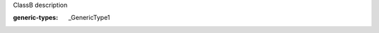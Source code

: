 .. mod-type:: new

.. module:: module_1

.. class:: ClassB

   ClassB description

   :generic-types: _GenericType1

   .. base-class:: typing.Generic

      :mod-option base-class: skip-refine

   .. attribute:: attr_1

      attr_1 description

      :type: attr_1 type

   .. method:: method_1()

      method_1 description

      :return: method_1 return description
      :rtype: method_1 return type

   .. classmethod:: classmethod_1(arg_1)

      classmethod_1 description

      :arg arg_1: classmethod_1 arg_1 description
      :type arg_1: classmethod_1 arg_1 type
      :generic-types: _GenericType2

   .. staticmethod:: staticmethod_1(arg_1, arg_2=(0, 0))

      staticmethod_1 description

      :arg arg_1: staticmethod_1 arg_1 description
      :type arg_1: staticmethod_1 arg_1 type
      :arg arg_2: staticmethod_1 arg_2 description
      :type arg_2: staticmethod_1 arg_2 type
